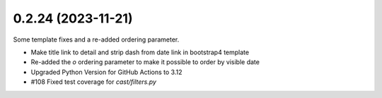 0.2.24 (2023-11-21)
-------------------

Some template fixes and a re-added ordering parameter.

- Make title link to detail and strip dash from date link in bootstrap4
  template
- Re-added the `o` ordering parameter to make it possible to order by
  visible date
- Upgraded Python Version for GitHub Actions to 3.12
- #108 Fixed test coverage for `cast/filters.py`
